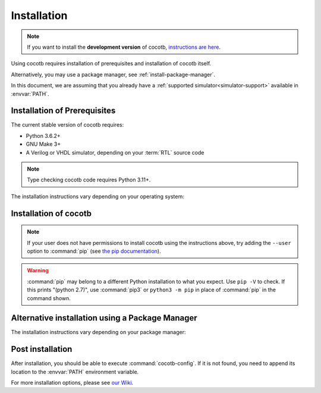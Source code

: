 .. _install:

************
Installation
************

.. note::
   If you want to install the **development version** of cocotb,
   `instructions are here <https://docs.cocotb.org/en/development/install_devel.html>`_.

Using cocotb requires installation of prerequisites and installation of cocotb itself.

Alternatively, you may use a package manager, see :ref:`install-package-manager`.

In this document, we are assuming that you already have a
:ref:`supported simulator<simulator-support>` available in :envvar:`PATH`.


.. _install-prerequisites:

Installation of Prerequisites
=============================

The current stable version of cocotb requires:

* Python 3.6.2+
* GNU Make 3+
* A Verilog or VHDL simulator, depending on your :term:`RTL` source code

.. versionchanged:: 1.7 Dropped requirement of Python development headers and C++ compiler for release versions.

.. versionchanged:: 1.6 Dropped Python 3.5 support

.. versionchanged:: 1.4 Dropped Python 2 support

.. note:: Type checking cocotb code requires Python 3.11+.

The installation instructions vary depending on your operating system:

.. tab-set::

   .. tab-item:: Windows

      We recommend users who are running Windows and who are more comfortable with a Unix shell,
      or who have legacy Makefile-based projects,
      to use Windows Subsystem for Linux (WSL).
      After installing WSL and a supported Linux distribution, follow the Linux installation instructions for cocotb.

      `Conda <https://conda.io/>`_ is an open-source package and environment management system that we recommend for users who are more comfortable with native Windows development.
      Download and install `Miniconda <https://docs.conda.io/en/latest/miniconda.html>`_ from https://conda.io/.
      From an Anaconda Prompt, use the following line to install a compiler (GCC or Clang) and GNU Make:

      .. code-block::

         conda install -c msys2 m2-base m2-make

   .. tab-item:: Linux - Debian

      In a terminal, run

      .. code-block:: bash

          sudo apt-get install make python3 python3-pip libpython3-dev

   .. tab-item:: Linux - Red Hat

      In a terminal, run

      .. code-block:: bash

          sudo yum install make python3 python3-pip python3-libs

   .. tab-item:: macOS

      We recommend using the `Homebrew <https://brew.sh/>`_ package manager.
      After installing it, run the following line in a terminal:

      .. code-block:: bash

           brew install python

.. _install-cocotb:
.. _installation-via-pip:

Installation of cocotb
======================

.. only:: is_release_build

    You are reading the documentation for cocotb |version|.
    To install this version, or any later compatible version, run

    .. parsed-literal::

        pip install "cocotb~=\ |version|\ "

.. only:: not is_release_build

    The latest **stable version** of cocotb can be installed by running

    .. code-block:: bash

        pip install cocotb

.. note::

    If your user does not have permissions to install cocotb using the instructions above,
    try adding the ``--user`` option to :command:`pip`
    (see `the pip documentation <https://pip.pypa.io/en/stable/user_guide/#user-installs>`_).

.. warning::

    :command:`pip` may belong to a different Python installation to what you expect.
    Use ``pip -V`` to check.
    If this prints "(python 2.7)", use :command:`pip3` or ``python3 -m pip`` in place of :command:`pip` in the command shown.

.. _install-package-manager:

Alternative installation using a Package Manager
================================================

The installation instructions vary depending on your package manager:

.. tab-set::

   .. tab-item:: Guix

      In a terminal, run

        .. code-block:: bash

	        guix install python-cocotb

Post installation
=================

After installation, you should be able to execute :command:`cocotb-config`.
If it is not found, you need to append its location to the :envvar:`PATH` environment variable.

For more installation options, please see `our Wiki <https://github.com/cocotb/cocotb/wiki/Tier-2-Setup-Instructions>`_.
